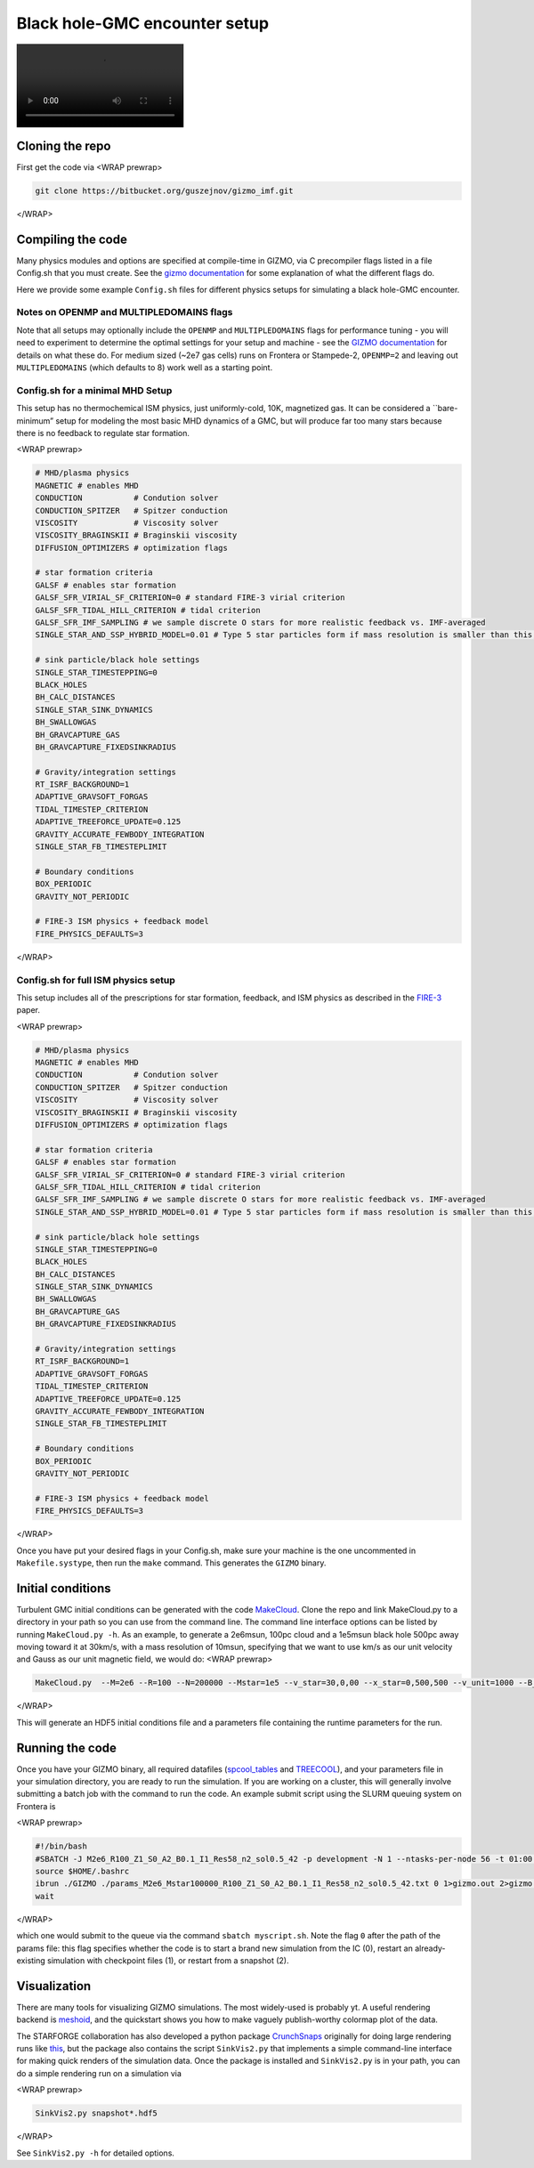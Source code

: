 Black hole-GMC encounter setup
------------------------------

|gmc_bh.mp4|

Cloning the repo
~~~~~~~~~~~~~~~~

First get the code via <WRAP prewrap>

.. code:: bash

   git clone https://bitbucket.org/guszejnov/gizmo_imf.git

</WRAP>

Compiling the code
~~~~~~~~~~~~~~~~~~

Many physics modules and options are specified at compile-time in GIZMO, via C precompiler flags listed in a file Config.sh that you must create. See the `gizmo documentation <http://www.tapir.caltech.edu/~phopkins/Site/GIZMO_files/gizmo_documentation.html>`__ for some explanation of what the different flags do.

Here we provide some example ``Config.sh`` files for different physics setups for simulating a black hole-GMC encounter.

Notes on OPENMP and MULTIPLEDOMAINS flags
^^^^^^^^^^^^^^^^^^^^^^^^^^^^^^^^^^^^^^^^^

Note that all setups may optionally include the ``OPENMP`` and ``MULTIPLEDOMAINS`` flags for performance tuning - you will need to experiment to determine the optimal settings for your setup and machine - see the `GIZMO documentation <http://www.tapir.caltech.edu/~phopkins/Site/GIZMO_files/gizmo_documentation.html>`__ for details on what these do. For medium sized (~2e7 gas cells) runs on Frontera or Stampede-2, ``OPENMP=2`` and leaving out ``MULTIPLEDOMAINS`` (which defaults to 8) work well as a starting point.

Config.sh for a minimal MHD Setup
^^^^^^^^^^^^^^^^^^^^^^^^^^^^^^^^^

This setup has no thermochemical ISM physics, just uniformly-cold, 10K, magnetized gas. It can be considered a \``bare-minimum” setup for modeling the most basic MHD dynamics of a GMC, but will produce far too many stars because there is no feedback to regulate star formation.

<WRAP prewrap>

.. code:: bash

   # MHD/plasma physics
   MAGNETIC # enables MHD
   CONDUCTION           # Condution solver
   CONDUCTION_SPITZER   # Spitzer conduction
   VISCOSITY            # Viscosity solver
   VISCOSITY_BRAGINSKII # Braginskii viscosity
   DIFFUSION_OPTIMIZERS # optimization flags

   # star formation criteria 
   GALSF # enables star formation
   GALSF_SFR_VIRIAL_SF_CRITERION=0 # standard FIRE-3 virial criterion
   GALSF_SFR_TIDAL_HILL_CRITERION # tidal criterion
   GALSF_SFR_IMF_SAMPLING # we sample discrete O stars for more realistic feedback vs. IMF-averaged
   SINGLE_STAR_AND_SSP_HYBRID_MODEL=0.01 # Type 5 star particles form if mass resolution is smaller than this; otherwise Type 4 star cluster particles

   # sink particle/black hole settings
   SINGLE_STAR_TIMESTEPPING=0
   BLACK_HOLES
   BH_CALC_DISTANCES
   SINGLE_STAR_SINK_DYNAMICS
   BH_SWALLOWGAS
   BH_GRAVCAPTURE_GAS
   BH_GRAVCAPTURE_FIXEDSINKRADIUS

   # Gravity/integration settings
   RT_ISRF_BACKGROUND=1
   ADAPTIVE_GRAVSOFT_FORGAS
   TIDAL_TIMESTEP_CRITERION
   ADAPTIVE_TREEFORCE_UPDATE=0.125
   GRAVITY_ACCURATE_FEWBODY_INTEGRATION
   SINGLE_STAR_FB_TIMESTEPLIMIT

   # Boundary conditions
   BOX_PERIODIC
   GRAVITY_NOT_PERIODIC

   # FIRE-3 ISM physics + feedback model
   FIRE_PHYSICS_DEFAULTS=3

</WRAP>

Config.sh for full ISM physics setup
^^^^^^^^^^^^^^^^^^^^^^^^^^^^^^^^^^^^

This setup includes all of the prescriptions for star formation, feedback, and ISM physics as described in the `FIRE-3 <https://arxiv.org/abs/2203.00040v1>`__ paper.

<WRAP prewrap>

.. code:: bash

   # MHD/plasma physics
   MAGNETIC # enables MHD
   CONDUCTION           # Condution solver
   CONDUCTION_SPITZER   # Spitzer conduction
   VISCOSITY            # Viscosity solver
   VISCOSITY_BRAGINSKII # Braginskii viscosity
   DIFFUSION_OPTIMIZERS # optimization flags

   # star formation criteria 
   GALSF # enables star formation
   GALSF_SFR_VIRIAL_SF_CRITERION=0 # standard FIRE-3 virial criterion
   GALSF_SFR_TIDAL_HILL_CRITERION # tidal criterion
   GALSF_SFR_IMF_SAMPLING # we sample discrete O stars for more realistic feedback vs. IMF-averaged
   SINGLE_STAR_AND_SSP_HYBRID_MODEL=0.01 # Type 5 star particles form if mass resolution is smaller than this; otherwise Type 4 star cluster particles

   # sink particle/black hole settings
   SINGLE_STAR_TIMESTEPPING=0
   BLACK_HOLES
   BH_CALC_DISTANCES
   SINGLE_STAR_SINK_DYNAMICS
   BH_SWALLOWGAS
   BH_GRAVCAPTURE_GAS
   BH_GRAVCAPTURE_FIXEDSINKRADIUS

   # Gravity/integration settings
   RT_ISRF_BACKGROUND=1
   ADAPTIVE_GRAVSOFT_FORGAS
   TIDAL_TIMESTEP_CRITERION
   ADAPTIVE_TREEFORCE_UPDATE=0.125
   GRAVITY_ACCURATE_FEWBODY_INTEGRATION
   SINGLE_STAR_FB_TIMESTEPLIMIT

   # Boundary conditions
   BOX_PERIODIC
   GRAVITY_NOT_PERIODIC

   # FIRE-3 ISM physics + feedback model
   FIRE_PHYSICS_DEFAULTS=3

</WRAP>

Once you have put your desired flags in your Config.sh, make sure your machine is the one uncommented in ``Makefile.systype``, then run the ``make`` command. This generates the ``GIZMO`` binary.

Initial conditions
~~~~~~~~~~~~~~~~~~

Turbulent GMC initial conditions can be generated with the code `MakeCloud <https://github.com/mikegrudic/MakeCloud>`__. Clone the repo and link MakeCloud.py to a directory in your path so you can use from the command line. The command line interface options can be listed by running ``MakeCloud.py -h``. As an example, to generate a 2e6msun, 100pc cloud and a 1e5msun black hole 500pc away moving toward it at 30km/s, with a mass resolution of 10msun, specifying that we want to use km/s as our unit velocity and Gauss as our unit magnetic field, we would do: <WRAP prewrap>

.. code:: bash

   MakeCloud.py  --M=2e6 --R=100 --N=200000 --Mstar=1e5 --v_star=30,0,00 --x_star=0,500,500 --v_unit=1000 --B_unit=1

</WRAP>

This will generate an HDF5 initial conditions file and a parameters file containing the runtime parameters for the run.

Running the code
~~~~~~~~~~~~~~~~

Once you have your GIZMO binary, all required datafiles (`spcool_tables <https://bitbucket.org/phopkins/gizmo-public/downloads/spcool_tables.tgz>`__ and `TREECOOL <https://bitbucket.org/phopkins/gizmo-public/downloads/TREECOOL.txt>`__), and your parameters file in your simulation directory, you are ready to run the simulation. If you are working on a cluster, this will generally involve submitting a batch job with the command to run the code. An example submit script using the SLURM queuing system on Frontera is

<WRAP prewrap>

.. code:: bash

   #!/bin/bash                                                                                                                                             
   #SBATCH -J M2e6_R100_Z1_S0_A2_B0.1_I1_Res58_n2_sol0.5_42 -p development -N 1 --ntasks-per-node 56 -t 01:00:00 -A AST21002                               
   source $HOME/.bashrc
   ibrun ./GIZMO ./params_M2e6_Mstar100000_R100_Z1_S0_A2_B0.1_I1_Res58_n2_sol0.5_42.txt 0 1>gizmo.out 2>gizmo.err &
   wait

</WRAP>

which one would submit to the queue via the command ``sbatch myscript.sh``. Note the flag ``0`` after the path of the params file: this flag specifies whether the code is to start a brand new simulation from the IC (0), restart an already-existing simulation with checkpoint files (1), or restart from a snapshot (2).

Visualization
~~~~~~~~~~~~~

There are many tools for visualizing GIZMO simulations. The most widely-used is probably yt. A useful rendering backend is `meshoid <https://github.com/mikegrudic/meshoid>`__, and the quickstart shows you how to make vaguely publish-worthy colormap plot of the data.

The STARFORGE collaboration has also developed a python package `CrunchSnaps <https://github.com/mikegrudic/CrunchSnaps>`__ originally for doing large rendering runs like `this <https://www.youtube.com/watch?v=LeX5e51UkzI>`__, but the package also contains the script ``SinkVis2.py`` that implements a simple command-line interface for making quick renders of the simulation data. Once the package is installed and ``SinkVis2.py`` is in your path, you can do a simple rendering run on a simulation via

<WRAP prewrap>

.. code:: bash

   SinkVis2.py snapshot*.hdf5

</WRAP>

See ``SinkVis2.py -h`` for detailed options.

.. |gmc_bh.mp4| image:: /gmc_bh.mp4